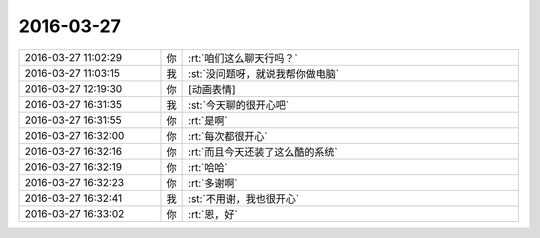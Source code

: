 2016-03-27
-------------

.. list-table::
   :widths: 25, 1, 60

   * - 2016-03-27 11:02:29
     - 你
     - :rt:`咱们这么聊天行吗？`
   * - 2016-03-27 11:03:15
     - 我
     - :st:`没问题呀，就说我帮你做电脑`
   * - 2016-03-27 12:19:30
     - 你
     - [动画表情]
   * - 2016-03-27 16:31:35
     - 我
     - :st:`今天聊的很开心吧`
   * - 2016-03-27 16:31:55
     - 你
     - :rt:`是啊`
   * - 2016-03-27 16:32:00
     - 你
     - :rt:`每次都很开心`
   * - 2016-03-27 16:32:16
     - 你
     - :rt:`而且今天还装了这么酷的系统`
   * - 2016-03-27 16:32:19
     - 你
     - :rt:`哈哈`
   * - 2016-03-27 16:32:23
     - 你
     - :rt:`多谢啊`
   * - 2016-03-27 16:32:41
     - 我
     - :st:`不用谢，我也很开心`
   * - 2016-03-27 16:33:02
     - 你
     - :rt:`恩，好`